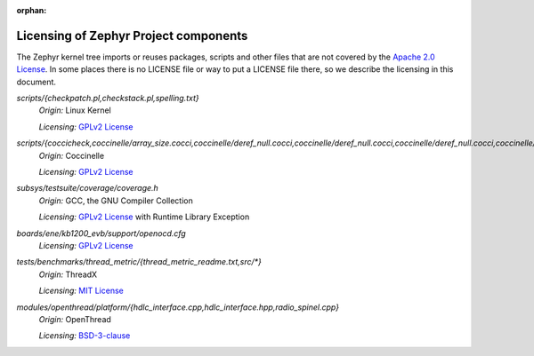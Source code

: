 :orphan:

.. _zephyr_licensing:

Licensing of Zephyr Project components
######################################

The Zephyr kernel tree imports or reuses packages, scripts and other files that
are not covered by the `Apache 2.0 License`_. In some places
there is no LICENSE file or way to put a LICENSE file there, so we describe the
licensing in this document.

.. _Apache 2.0 License:
   https://github.com/zephyrproject-rtos/zephyr/blob/main/LICENSE

.. _GPLv2 License:
   https://git.kernel.org/pub/scm/linux/kernel/git/torvalds/linux.git/plain/COPYING

*scripts/{checkpatch.pl,checkstack.pl,spelling.txt}*
  *Origin:* Linux Kernel

  *Licensing:* `GPLv2 License`_

*scripts/{coccicheck,coccinelle/array_size.cocci,coccinelle/deref_null.cocci,coccinelle/deref_null.cocci,coccinelle/deref_null.cocci,coccinelle/mini_lock.cocci,coccinelle/mini_lock.cocci,coccinelle/mini_lock.cocci,coccinelle/noderef.cocci,coccinelle/noderef.cocci,coccinelle/returnvar.cocci,coccinelle/semicolon.cocci}*
  *Origin:* Coccinelle

  *Licensing:* `GPLv2 License`_

*subsys/testsuite/coverage/coverage.h*
  *Origin:* GCC, the GNU Compiler Collection

  *Licensing:* `GPLv2 License`_ with Runtime Library Exception

*boards/ene/kb1200_evb/support/openocd.cfg*
  *Licensing:* `GPLv2 License`_

.. _MIT License:
  https://opensource.org/licenses/MIT

*tests/benchmarks/thread_metric/{thread_metric_readme.txt,src/\*}*
  *Origin:* ThreadX

  *Licensing:* `MIT License`_

.. _BSD-3-clause:
   https://opensource.org/license/bsd-3-clause

*modules/openthread/platform/{hdlc_interface.cpp,hdlc_interface.hpp,radio_spinel.cpp}*
  *Origin:* OpenThread

  *Licensing:* `BSD-3-clause`_
